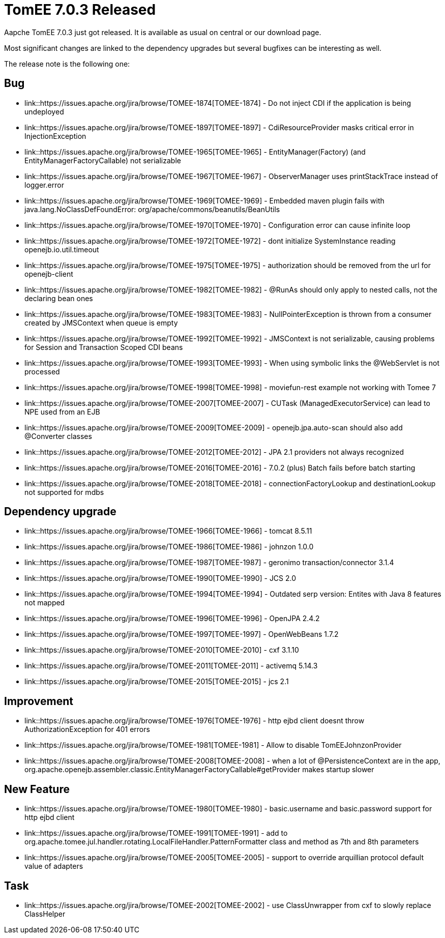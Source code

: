 = TomEE 7.0.3 Released
:jbake-date: 2017-03-13
:jbake-type: post
:jbake-tags: website
:jbake-status: published
:jbake-tomeepdf:

Aapche TomEE 7.0.3 just got released. It is available as usual on central
or our download page.

Most significant changes are linked to the dependency upgrades but several bugfixes can be interesting as well.

The release note is the following one:

                                
== Bug


* link::https://issues.apache.org/jira/browse/TOMEE-1874[TOMEE-1874] -         Do not inject CDI if the application is being undeployed

* link::https://issues.apache.org/jira/browse/TOMEE-1897[TOMEE-1897] -         CdiResourceProvider masks critical error in InjectionException

* link::https://issues.apache.org/jira/browse/TOMEE-1965[TOMEE-1965] -         EntityManager(Factory) (and EntityManagerFactoryCallable) not serializable

* link::https://issues.apache.org/jira/browse/TOMEE-1967[TOMEE-1967] -         ObserverManager uses printStackTrace instead of logger.error

* link::https://issues.apache.org/jira/browse/TOMEE-1969[TOMEE-1969] -         Embedded maven plugin fails with java.lang.NoClassDefFoundError: org/apache/commons/beanutils/BeanUtils

* link::https://issues.apache.org/jira/browse/TOMEE-1970[TOMEE-1970] -         Configuration error can cause infinite loop

* link::https://issues.apache.org/jira/browse/TOMEE-1972[TOMEE-1972] -         dont initialize SystemInstance reading openejb.io.util.timeout

* link::https://issues.apache.org/jira/browse/TOMEE-1975[TOMEE-1975] -         authorization should be removed from the url for openejb-client

* link::https://issues.apache.org/jira/browse/TOMEE-1982[TOMEE-1982] -         @RunAs should only apply to nested calls, not the declaring bean ones

* link::https://issues.apache.org/jira/browse/TOMEE-1983[TOMEE-1983] -         NullPointerException is thrown from a consumer created by JMSContext when queue is empty

* link::https://issues.apache.org/jira/browse/TOMEE-1992[TOMEE-1992] -         JMSContext is not serializable, causing problems for Session and Transaction Scoped CDI beans

* link::https://issues.apache.org/jira/browse/TOMEE-1993[TOMEE-1993] -         When using symbolic links the @WebServlet is not processed

* link::https://issues.apache.org/jira/browse/TOMEE-1998[TOMEE-1998] -         moviefun-rest example not working with Tomee 7

* link::https://issues.apache.org/jira/browse/TOMEE-2007[TOMEE-2007] -         CUTask (ManagedExecutorService) can lead to NPE used from an EJB

* link::https://issues.apache.org/jira/browse/TOMEE-2009[TOMEE-2009] -         openejb.jpa.auto-scan should also add @Converter classes

* link::https://issues.apache.org/jira/browse/TOMEE-2012[TOMEE-2012] -         JPA 2.1 providers not always recognized

* link::https://issues.apache.org/jira/browse/TOMEE-2016[TOMEE-2016] -         7.0.2 (plus) Batch fails before batch starting

* link::https://issues.apache.org/jira/browse/TOMEE-2018[TOMEE-2018] -         connectionFactoryLookup and destinationLookup not supported for mdbs


    
== Dependency upgrade

* link::https://issues.apache.org/jira/browse/TOMEE-1966[TOMEE-1966] -         tomcat 8.5.11

* link::https://issues.apache.org/jira/browse/TOMEE-1986[TOMEE-1986] -         johnzon 1.0.0

* link::https://issues.apache.org/jira/browse/TOMEE-1987[TOMEE-1987] -         geronimo transaction/connector 3.1.4

* link::https://issues.apache.org/jira/browse/TOMEE-1990[TOMEE-1990] -         JCS 2.0

* link::https://issues.apache.org/jira/browse/TOMEE-1994[TOMEE-1994] -         Outdated serp version: Entites with Java 8 features not mapped

* link::https://issues.apache.org/jira/browse/TOMEE-1996[TOMEE-1996] -         OpenJPA 2.4.2

* link::https://issues.apache.org/jira/browse/TOMEE-1997[TOMEE-1997] -         OpenWebBeans 1.7.2

* link::https://issues.apache.org/jira/browse/TOMEE-2010[TOMEE-2010] -         cxf 3.1.10

* link::https://issues.apache.org/jira/browse/TOMEE-2011[TOMEE-2011] -         activemq 5.14.3

* link::https://issues.apache.org/jira/browse/TOMEE-2015[TOMEE-2015] -         jcs 2.1


                
== Improvement

* link::https://issues.apache.org/jira/browse/TOMEE-1976[TOMEE-1976] -         http ejbd client doesnt throw AuthorizationException for 401 errors

* link::https://issues.apache.org/jira/browse/TOMEE-1981[TOMEE-1981] -         Allow to disable TomEEJohnzonProvider

* link::https://issues.apache.org/jira/browse/TOMEE-2008[TOMEE-2008] -         when a lot of @PersistenceContext are in the app, org.apache.openejb.assembler.classic.EntityManagerFactoryCallable#getProvider makes startup slower


                
== New Feature

* link::https://issues.apache.org/jira/browse/TOMEE-1980[TOMEE-1980] -         basic.username and basic.password support for http ejbd client

* link::https://issues.apache.org/jira/browse/TOMEE-1991[TOMEE-1991] -         add to org.apache.tomee.jul.handler.rotating.LocalFileHandler.PatternFormatter class and method as 7th and 8th parameters

* link::https://issues.apache.org/jira/browse/TOMEE-2005[TOMEE-2005] -         support to override arquillian protocol default value of adapters


                                                    
== Task

* link::https://issues.apache.org/jira/browse/TOMEE-2002[TOMEE-2002] -         use ClassUnwrapper from cxf to slowly replace ClassHelper



